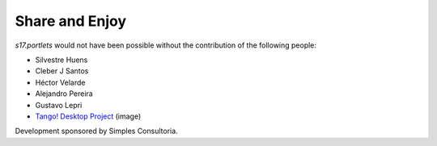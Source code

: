 Share and Enjoy
===============

`s17.portlets` would not have been possible without the contribution of the
following people:

- Silvestre Huens
- Cleber J Santos
- Héctor Velarde
- Alejandro Pereira
- Gustavo Lepri
- `Tango! Desktop Project`_ (image)

Development sponsored by Simples Consultoria.

.. _`Tango! Desktop Project`: http://tango.freedesktop.org/Tango_Desktop_Project
